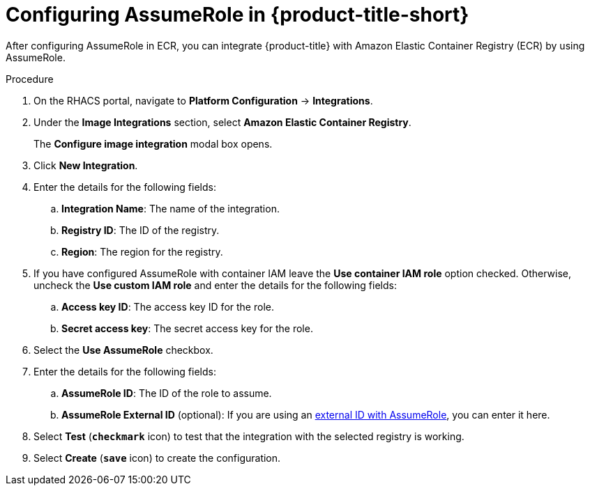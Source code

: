 // Module included in the following assemblies:
//
// * integration/integrate-with-image-registries.adoc
:_module-type: PROCEDURE
[id="configuring-assumerole-acs_{context}"]
= Configuring AssumeRole in {product-title-short}

[role="_abstract"]
After configuring AssumeRole in ECR, you can integrate {product-title} with Amazon Elastic Container Registry (ECR) by using AssumeRole.

.Procedure
. On the RHACS portal, navigate to *Platform Configuration* -> *Integrations*.
. Under the *Image Integrations* section, select *Amazon Elastic Container Registry*.
+
The *Configure image integration* modal box opens.
. Click *New Integration*.
. Enter the details for the following fields:
.. *Integration Name*: The name of the integration.
.. *Registry ID*: The ID of the registry.
.. *Region*: The region for the registry.
. If you have configured AssumeRole with container IAM leave the *Use container IAM role* option checked. Otherwise, uncheck the *Use custom IAM role* and enter the details for the following fields:
.. *Access key ID*: The access key ID for the role.
.. *Secret access key*: The secret access key for the role.
. Select the *Use AssumeRole* checkbox.
. Enter the details for the following fields:
.. *AssumeRole ID*: The ID of the role to assume.
.. *AssumeRole External ID* (optional): If you are using an link:https://docs.aws.amazon.com/IAM/latest/UserGuide/id_roles_create_for-user_externalid.html[external ID with AssumeRole], you can enter it here.
. Select *Test* (*`checkmark`* icon) to test that the integration with the selected registry is working.
. Select *Create* (*`save`* icon) to create the configuration.
